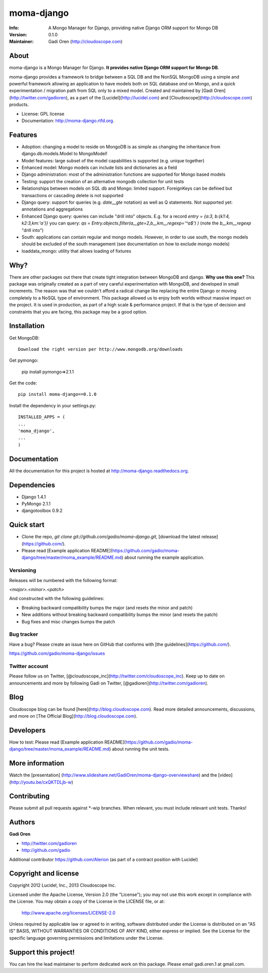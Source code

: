 ===========
moma-django
===========

:Info: A Mongo Manager for Django, providing native Django ORM support for Mongo DB
:Version: 0.1.0
:Maintainer: Gadi Oren (http://cloudoscope.com)

.. image:: https://travis-ci.org/gadio/moma-django.png
   :alt: Build Status
   :target: https://travis-ci.org/gadio/moma-django


About
=====

moma-django is a Mongo Manager for Django. **It provides native Django ORM support for Mongo DB**.

moma-django provides a framework to bridge between a SQL DB and the NonSQL MongoDB using a simple and powerful framework allowing an application to have models both on SQL database *and* on Mongo, and a quick experimentation / migration path from SQL only to a mixed model. Created and maintained by [Gadi Oren](http://twitter.com/gadioren), as a part of the [Lucidel](http://lucidel.com) and [Cloudoscope](http://cloudoscope.com) products.

* License: GPL license
* Documentation: http://moma-django.rtfd.org.

Features
========

* Adoption: changing a model to reside on MongoDB is as simple as changing the inheritance from django.db.models.Model to MongoModel!
* Model features: large subset of the model capabilities is supported (e.g. unique together)
* Enhanced model: Mongo models can include lists and dictionaries as a field
* Django administration: most of the administration functions are supported for Mongo based models
* Testing: support the creation of an alternative mongodb collection for unit tests
* Relationships between models on SQL db and Mongo: limited support. ForeignKeys can be defined but transactions or cascading delete is not supported
* Django query: support for queries (e.g. `date__gte` notation) as well as Q statements. Not supported yet: annotations and aggregations
* Enhanced Django query: queries can include "drill into" objects. E.g. for a record `entry = {a:3, b:{k1:4, k2:3,km:'a'}}` you can query: `qs = Entry.objects.filter(a__gte=2,b__km__regexp='^a$') )` (note the `b__km__regexp` "drill into")
* South: applications can contain regular and mongo models. However, in order to use south, the mongo models should be excluded of the south management (see documentation on how to exclude mongo models)
* loaddata_mongo: utility that allows loading of fixtures


Why?
====
There are other packages out there that create tight integration between MongoDB and django. **Why use this one?**
This package was originally created as a part of very careful experimentation with MongoDB, and developed in small increments. The reason was
that we couldn't afford a radical change like replacing the entire Django or moving completely to a NoSQL type of environment.
This package allowed us to enjoy both worlds without massive impact on the project. It is used in production, as part of a high scale & performance project.
If that is the type of decision and constraints that you are facing, this package may be a good option.


Installation
============


Get MongoDB::

    Download the right version per http://www.mongodb.org/downloads

Get pymongo:

    pip install pymongo=>2.1.1

Get the code::

    pip install moma-django==0.1.0

Install the dependency in your settings.py::

    INSTALLED_APPS = (
    ...
    'moma_django',
    ...
    )

Documentation
==============

All the documentation for this project is hosted at http://moma-django.readthedocs.org.


Dependencies
============
* Django 1.4.1
* PyMongo 2.1.1
* djangotoolbox 0.9.2


Quick start
===========

* Clone the repo, `git clone git://github.com/gadio/moma-django.git`, [download the latest release](https://github.com/).
* Please read [Example application README](https://github.com/gadio/moma-django/tree/master/moma_example/README.md) about running the example application.


Versioning
----------

Releases will be numbered with the following format:

`<major>.<minor>.<patch>`

And constructed with the following guidelines:

* Breaking backward compatibility bumps the major (and resets the minor and patch)
* New additions without breaking backward compatibility bumps the minor (and resets the patch)
* Bug fixes and misc changes bumps the patch



Bug tracker
-----------

Have a bug? Please create an issue here on GitHub that conforms with [the guidelines](https://github.com/).

https://github.com/gadio/moma-django/issues



Twitter account
---------------

Please follow us on Twitter, [@cloudoscope_inc](http://twitter.com/cloudoscope_inc).
Keep up to date on announcements and more by following Gadi on Twitter, [@gadioren](http://twitter.com/gadioren).



Blog
====

Cloudoscope blog can be found [here](http://blog.cloudoscope.com).
Read more detailed announcements, discussions, and more on [The Official Blog](http://blog.cloudoscope.com).



Developers
==========

How to test: Please read [Example application README](https://github.com/gadio/moma-django/tree/master/moma_example/README.md) about running the unit tests.


More information
================

Watch the [presentation] (http://www.slideshare.net/GadiOren/moma-django-overviewshare)
and the [video] (http://youtu.be/cxQKTDLjb-w)


Contributing
============

Please submit all pull requests against *-wip branches. When relevant, you must include relevant unit tests. Thanks!



Authors
=======

**Gadi Oren**

+ http://twitter.com/gadioren
+ http://github.com/gadio

Additional contributor https://github.com/Alerion (as part of a contract position with Lucidel)


Copyright and license
======================

Copyright 2012 Lucidel, Inc., 2013 Cloudoscope Inc.

Licensed under the Apache License, Version 2.0 (the "License");
you may not use this work except in compliance with the License.
You may obtain a copy of the License in the LICENSE file, or at:

   http://www.apache.org/licenses/LICENSE-2.0

Unless required by applicable law or agreed to in writing, software
distributed under the License is distributed on an "AS IS" BASIS,
WITHOUT WARRANTIES OR CONDITIONS OF ANY KIND, either express or implied.
See the License for the specific language governing permissions and
limitations under the License.


Support this project!
======================

You can hire the lead maintainer to perform dedicated work on this package. Please email gadi.oren.1 at gmail.com.